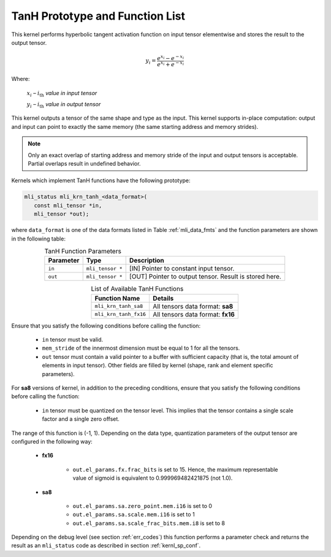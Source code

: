 .. _tanh_prot:

TanH Prototype and Function List
~~~~~~~~~~~~~~~~~~~~~~~~~~~~~~~~

This kernel performs hyperbolic tangent activation function on input tensor elementwise 
and stores the result to the output tensor.

.. math:: y_{i} = \frac{e^{x_{i}} - e^{{- x}_{i}}}{e^{x_{i}} + e^{{- x}_{i}}}

Where:

   :math:`x_{i}` *–* :math:`i_{\text{th}}` *value in input tensor*

   :math:`y_{i}` *–* :math:`i_{\text{th}}` *value in output tensor*

This kernel outputs a tensor of the same shape and type as the input. This kernel supports 
in-place computation: output and input can point to exactly the same memory (the same 
starting address and memory strides). 

.. note::

   Only an exact overlap of starting address and memory stride of the input and output 
   tensors is acceptable. Partial overlaps result in undefined behavior.
..

Kernels which implement TanH functions have the following prototype:

.. code:: c

   mli_status mli_krn_tanh_<data_format>(
      const mli_tensor *in,
      mli_tensor *out);
	  
where ``data_format`` is one of the data formats listed in Table :ref:`mli_data_fmts` and the function 
parameters are shown in the following table:

.. table:: TanH Function Parameters
   :align: center
   :widths: auto
   
   +----------------+--------------------+--------------------------------------------+
   | **Parameter**  | **Type**           | **Description**                            |
   +================+====================+============================================+
   | ``in``         | ``mli_tensor *``   | [IN] Pointer to constant input tensor.     |
   +----------------+--------------------+--------------------------------------------+
   | ``out``        | ``mli_tensor *``   | [OUT] Pointer to output tensor.            |
   |                |                    | Result is stored here.                     |
   +----------------+--------------------+--------------------------------------------+
..

.. table:: List of Available TanH Functions
   :align: center
   :widths: auto
   
   +------------------------+------------------------------------+
   | **Function Name**      | **Details**                        |
   +========================+====================================+
   | ``mli_krn_tanh_sa8``   | All tensors data format: **sa8**   |
   +------------------------+------------------------------------+
   | ``mli_krn_tanh_fx16``  | All tensors data format: **fx16**  |
   +------------------------+------------------------------------+
..

Ensure that you satisfy the following conditions before calling the function:

 - ``in`` tensor must be valid.
 
 - ``mem_stride`` of the innermost dimension must be equal to 1 for all the tensors.
 
 - ``out`` tensor must contain a valid pointer to a buffer with sufficient capacity 
   (that is, the total amount of elements in input tensor). Other fields are filled 
   by kernel (shape, rank and element specific parameters).

For **sa8** versions of kernel, in addition to the preceding conditions, ensure that you 
satisfy the following conditions before calling the function: 

 - ``in`` tensor must be quantized on the tensor level. This implies that the tensor 
   contains a single scale factor and a single zero offset.

The range of this function is (-1, 1).  Depending on the data type, quantization parameters of the output 
tensor are configured in the following way:

 - **fx16**

    - ``out.el_params.fx.frac_bits`` is set to 15. Hence, the maximum representable value of sigmoid is
      equivalent to 0.999969482421875 (not 1.0).

 - **sa8**

    - ``out.el_params.sa.zero_point.mem.i16`` is set to 0

    - ``out.el_params.sa.scale.mem.i16`` is set to 1

    - ``out.el_params.sa.scale_frac_bits.mem.i8`` is set to 8
	
Depending on the debug level (see section :ref:`err_codes`) this function performs a parameter 
check and returns the result as an ``mli_status`` code as described in section :ref:`kernl_sp_conf`.	